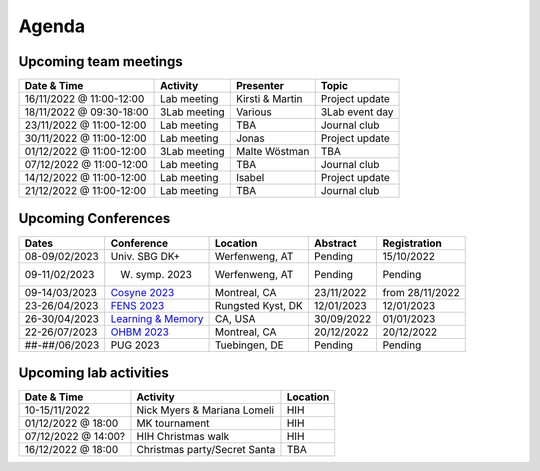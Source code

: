 Agenda
=====

.. _team-meetings:

Upcoming team meetings
------------

.. list-table::
  :widths: auto
  :header-rows: 1

  * - Date & Time
    - Activity
    - Presenter
    - Topic
  * - 16/11/2022 @ 11:00-12:00
    - Lab meeting
    - Kirsti & Martin
    - Project update
  * - 18/11/2022 @ 09:30-18:00
    - 3Lab meeting
    - Various
    - 3Lab event day
  * - 23/11/2022 @ 11:00-12:00
    - Lab meeting
    - TBA
    - Journal club
  * - 30/11/2022 @ 11:00-12:00
    - Lab meeting
    - Jonas
    - Project update
  * - 01/12/2022 @ 11:00-12:00
    - 3Lab meeting
    - Malte Wöstman
    - TBA
  * - 07/12/2022 @ 11:00-12:00
    - Lab meeting
    - TBA
    - Journal club
  * - 14/12/2022 @ 11:00-12:00
    - Lab meeting
    - Isabel
    - Project update
  * - 21/12/2022 @ 11:00-12:00
    - Lab meeting
    - TBA
    - Journal club



.. _conferences:

Upcoming Conferences
------------

.. list-table::
  :widths: auto
  :header-rows: 1

  * - Dates
    - Conference
    - Location
    - Abstract
    - Registration
  * - 08-09/02/2023
    - Univ. SBG DK+
    - Werfenweng, AT
    - Pending
    - 15/10/2022
  * - 09-11/02/2023
    - W. symp. 2023
    - Werfenweng, AT
    - Pending
    - Pending
  * - 09-14/03/2023
    - `Cosyne 2023 <https://www.cosyne.org/>`_
    - Montreal, CA
    - 23/11/2022
    - from 28/11/2022
  * - 23-26/04/2023
    - `FENS 2023 <https://www.fens.org/meetings/the-brain-conferences>`_
    - Rungsted Kyst, DK
    - 12/01/2023
    - 12/01/2023
  * - 26-30/04/2023
    - `Learning & Memory <https://learnmem2023.org/>`_
    - CA, USA
    - 30/09/2022
    - 01/01/2023
  * - 22-26/07/2023
    - `OHBM 2023 <https://www.humanbrainmapping.org>`_
    - Montreal, CA
    - 20/12/2022
    - 20/12/2022
  * - ##-##/06/2023
    - PUG 2023
    - Tuebingen, DE
    - Pending
    - Pending



.. _lab-activities:

Upcoming lab activities
------------

.. list-table::
  :widths: auto
  :header-rows: 1

  * - Date & Time
    - Activity
    - Location
  * - 10-15/11/2022
    - Nick Myers & Mariana Lomeli
    - HIH
  * - 01/12/2022 @ 18:00
    - MK tournament
    - HIH
  * - 07/12/2022 @ 14:00?
    - HIH Christmas walk
    - HIH
  * - 16/12/2022 @ 18:00
    - Christmas party/Secret Santa
    - TBA
